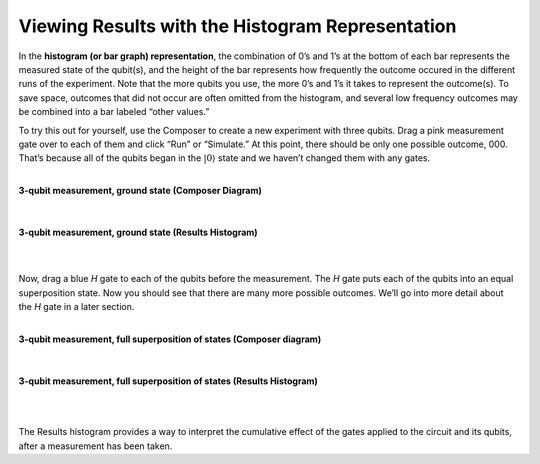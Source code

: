 Viewing Results with the Histogram Representation
====================================

In the **histogram (or bar graph) representation**, the combination of 0’s and
1’s at the bottom of each bar represents the measured state of the
qubit(s), and the height of the bar represents how frequently the
outcome occured in the different runs of the experiment. Note that the
more qubits you use, the more 0’s and 1’s it takes to represent the
outcome(s). To save space, outcomes that did not occur are often omitted from
the histogram, and several low frequency outcomes may be combined into a
bar labeled “other values.”

To try this out for yourself, use the Composer to create a new
experiment with three qubits. Drag a pink measurement gate over to each
of them and click “Run” or “Simulate.” At this point, there should be
only one possible outcome, 000. That’s because all of the qubits began
in the :math:`|0\rangle` state and we haven’t changed them with any gates.

|
| **3-qubit measurement, ground state (Composer Diagram)**
|

.. raw:: html

   <a href="https://quantumexperience.ng.bluemix.net/qx/editor?codeId=f45e53d09688085a2363c7fc60406e9c&sharedCode=true" target="_parent"><img src="https://dal.objectstorage.open.softlayer.com/v1/AUTH_039c3bf6e6e54d76b8e66152e2f87877/codes/code-f45e53d09688085a2363c7fc60406e9c.png" style="width: 100%; max-width: 600px;"></a>
      <a href="https://quantumexperience.ng.bluemix.net/qx/editor?codeId=f45e53d09688085a2363c7fc60406e9c&sharedCode=true" target="_blank" style="text-align: right; display: block;">Open in composer</a>
|
| **3-qubit measurement, ground state (Results Histogram)**
|
| |image1|
|

Now, drag a blue *H* gate to each of the qubits before the measurement.
The *H* gate puts each of the qubits into an equal superposition state.
Now you should see that there are many more possible outcomes. We’ll go
into more detail about the *H* gate in a later section.

|
| **3-qubit measurement, full superposition of states (Composer diagram)**
|

.. raw:: html

   <a href="https://quantumexperience.ng.bluemix.net/qx/editor?codeId=db03d34bf6ad5c4f27777fc3c8adb769&sharedCode=true" target="_parent"><img src="https://dal.objectstorage.open.softlayer.com/v1/AUTH_039c3bf6e6e54d76b8e66152e2f87877/codes/code-db03d34bf6ad5c4f27777fc3c8adb769.png" style="width: 100%; max-width: 600px;"></a>
   
   <a href="https://quantumexperience.ng.bluemix.net/qx/editor?codeId=db03d34bf6ad5c4f27777fc3c8adb769&sharedCode=true" target="_blank" style="text-align: right; display: block;">Open in composer</a>

|
| **3-qubit measurement, full superposition of states (Results Histogram)**
|
|image3|

|

The Results histogram provides a way to interpret the cumulative effect of the gates applied to the circuit and its qubits, after a measurement has been taken.


.. |image0| image:: https://dal.objectstorage.open.softlayer.com/v1/AUTH_039c3bf6e6e54d76b8e66152e2f87877/images-classroom/3qh8ftza7f3gtlnmi.png
.. |image1| image:: https://dal.objectstorage.open.softlayer.com/v1/AUTH_039c3bf6e6e54d76b8e66152e2f87877/images-classroom/p2-1xvj9gkvh8rakvgqfr.png
.. |image2| image:: https://dal.objectstorage.open.softlayer.com/v1/AUTH_039c3bf6e6e54d76b8e66152e2f87877/images-classroom/3q-hgates95aaa44i92ro1or.png
.. |image3| image:: https://dal.objectstorage.open.softlayer.com/v1/AUTH_039c3bf6e6e54d76b8e66152e2f87877/images-classroom/p3-1xx44xfuxkcj2rcnmi.png

